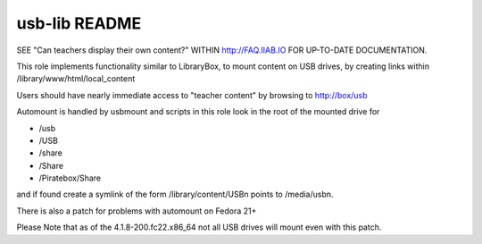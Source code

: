 ==============
usb-lib README
==============

SEE "Can teachers display their own content?" WITHIN http://FAQ.IIAB.IO FOR UP-TO-DATE DOCUMENTATION.

This role implements functionality similar to LibraryBox, to mount content on USB drives, by creating links within /library/www/html/local_content

Users should have nearly immediate access to "teacher content" by browsing to http://box/usb

Automount is handled by usbmount and scripts in this role look in the root of the mounted drive for

* /usb
* /USB
* /share
* /Share
* /Piratebox/Share

and if found create a symlink of the form /library/content/USBn points to /media/usbn.

There is also a patch for problems with automount on Fedora 21+

Please Note that as of the 4.1.8-200.fc22.x86_64 not all USB drives will mount even with this patch.
